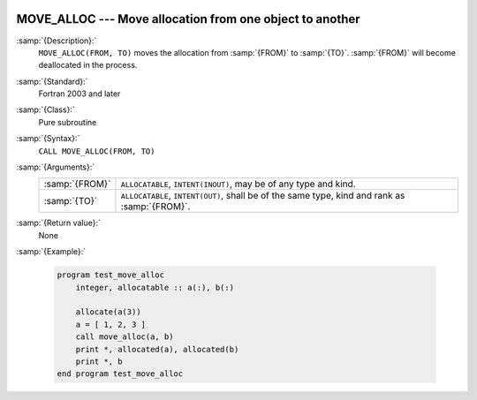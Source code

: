   .. _move_alloc:

MOVE_ALLOC --- Move allocation from one object to another
*********************************************************

.. index:: MOVE_ALLOC

.. index:: moving allocation

.. index:: allocation, moving

:samp:`{Description}:`
  ``MOVE_ALLOC(FROM, TO)`` moves the allocation from :samp:`{FROM}` to
  :samp:`{TO}`.  :samp:`{FROM}` will become deallocated in the process.

:samp:`{Standard}:`
  Fortran 2003 and later

:samp:`{Class}:`
  Pure subroutine

:samp:`{Syntax}:`
  ``CALL MOVE_ALLOC(FROM, TO)``

:samp:`{Arguments}:`
  ==============  ==================================================
  :samp:`{FROM}`  ``ALLOCATABLE``, ``INTENT(INOUT)``, may be
                  of any type and kind.
  :samp:`{TO}`    ``ALLOCATABLE``, ``INTENT(OUT)``, shall be
                  of the same type, kind and rank as :samp:`{FROM}`.
  ==============  ==================================================

:samp:`{Return value}:`
  None

:samp:`{Example}:`

  .. code-block:: fortran

    program test_move_alloc
        integer, allocatable :: a(:), b(:)

        allocate(a(3))
        a = [ 1, 2, 3 ]
        call move_alloc(a, b)
        print *, allocated(a), allocated(b)
        print *, b
    end program test_move_alloc


